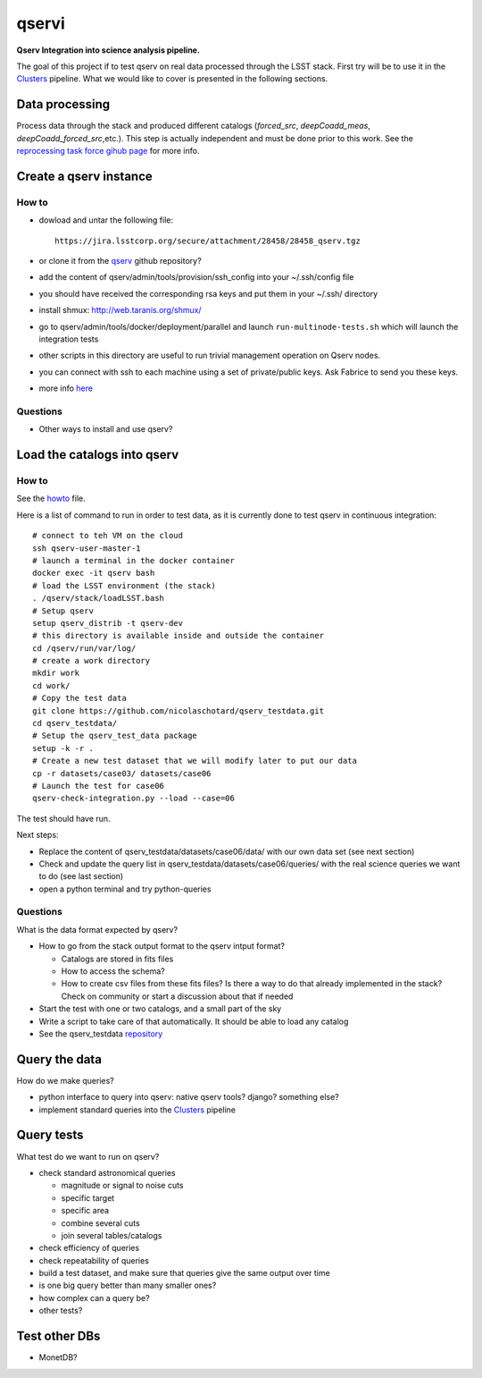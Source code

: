 qservi
======

**Qserv Integration into science analysis pipeline.**

The goal of this project if to test qserv on real data processed
through the LSST stack. First try will be to use it in the `Clusters
<https://github.com/nicolaschotard/Clusters>`_ pipeline. What we would
like to cover is presented in the following sections.

Data processing
---------------

Process data through the stack and produced different catalogs
(`forced_src`, `deepCoadd_meas`, `deepCoadd_forced_src`,etc.). This
step is actually independent and must be done prior to this work. See
the `reprocessing task force gihub page
<https://github.com/LSSTDESC/ReprocessingTaskForce>`_ for more info.

Create a qserv instance
-----------------------

How to
``````

- dowload and untar the following file::

    https://jira.lsstcorp.org/secure/attachment/28458/28458_qserv.tgz

- or clone it from the `qserv <https://github.com/lsst/qserv>`_
  github repository?
- add the content of qserv/admin/tools/provision/ssh_config into
  your ~/.ssh/config file
- you should have received the corresponding rsa keys and put them in
  your ~/.ssh/ directory
- install shmux: http://web.taranis.org/shmux/
- go to qserv/admin/tools/docker/deployment/parallel and launch
  ``run-multinode-tests.sh`` which will launch the integration tests
- other scripts in this directory are useful to run trivial
  management operation on Qserv nodes.
- you can connect with ssh to each machine using a set of
  private/public keys. Ask Fabrice to send you these keys.
- more info `here
  <https://github.com/lsst/qserv/tree/master/admin/tools/provision>`_

Questions
`````````

- Other ways to install and use qserv? 

Load the catalogs into qserv
----------------------------

How to
``````

See the `howto <howto.rst>`_ file.

Here is a list of command to run in order to test data, as it is
currently done to test qserv in continuous integration::

  # connect to teh VM on the cloud
  ssh qserv-user-master-1
  # launch a terminal in the docker container
  docker exec -it qserv bash
  # load the LSST environment (the stack)
  . /qserv/stack/loadLSST.bash
  # Setup qserv
  setup qserv_distrib -t qserv-dev
  # this directory is available inside and outside the container
  cd /qserv/run/var/log/
  # create a work directory
  mkdir work
  cd work/
  # Copy the test data
  git clone https://github.com/nicolaschotard/qserv_testdata.git
  cd qserv_testdata/
  # Setup the qserv_test_data package
  setup -k -r .
  # Create a new test dataset that we will modify later to put our data
  cp -r datasets/case03/ datasets/case06
  # Launch the test for case06
  qserv-check-integration.py --load --case=06

The test should have run.

Next steps:

- Replace the content of qserv_testdata/datasets/case06/data/ with our own
  data set (see next section)
- Check and update the query list in
  qserv_testdata/datasets/case06/queries/ with the real science
  queries we want to do (see last section)
- open a python terminal and try python-queries
  

Questions
`````````

What is the data format expected by qserv?

- How to go from the stack output format to the qserv intput format?

  - Catalogs are stored in fits files
  - How to access the schema?
  - How to create csv files from these fits files? Is there a way to
    do that already implemented in the stack? Check on community or
    start a discussion about that if needed

- Start the test with one or two catalogs, and a small part of the sky
- Write a script to take care of that automatically. It should be able to
  load any catalog
- See the qserv_testdata `repository
  <https://github.com/lsst/qserv_testdata>`_

Query the data
--------------

How do we make queries?

- python interface to query into qserv: native qserv tools? django?
  something else?
- implement standard queries into the `Clusters
  <https://github.com/nicolaschotard/Clusters>`_ pipeline

Query tests
-----------

What test do we want to run on qserv?

- check standard astronomical queries

  - magnitude or signal to noise cuts
  - specific target
  - specific area
  - combine several cuts
  - join several tables/catalogs

- check efficiency of queries
- check repeatability of queries
- build a test dataset, and make sure that queries give the same output over time
- is one big query better than many smaller ones?
- how complex can a query be?
- other tests?

Test other DBs
--------------

- MonetDB?
